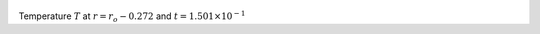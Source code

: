 
.. figure:: ./images/Shell_Slices_temp_3.pdf 
   :width: 600px 
   :align: center 

Temperature :math:`T` at :math:`r = r_o - 0.272` and :math:`t = 1.501 \times 10^{-1}`


